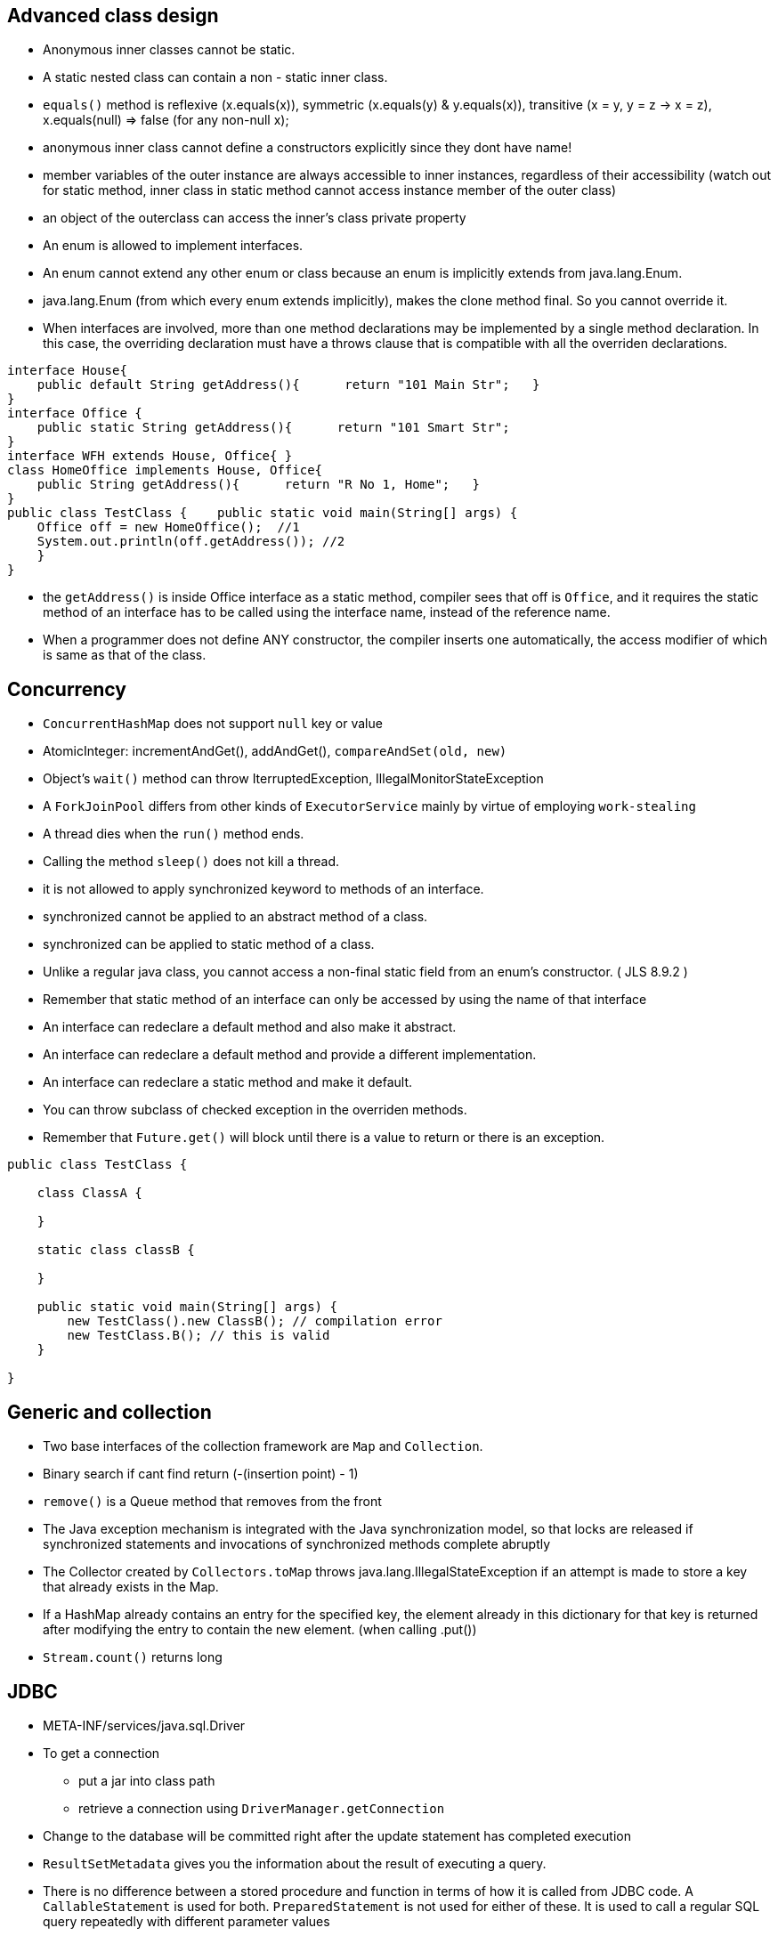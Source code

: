 ## Advanced class design

- Anonymous inner classes cannot be static.

- A static nested class can contain a non - static inner class.

- `equals()` method is reflexive (x.equals(x)), symmetric (x.equals(y) & y.equals(x)), transitive (x = y, y = z -> x = z), x.equals(null) => false (for any non-null x);

- anonymous inner class cannot define a constructors explicitly since they dont have name!

- member variables of the outer instance are always accessible to inner instances, regardless of their accessibility (watch out for static method, inner class in static method cannot access instance member of the outer class)

- an object of the outerclass can access the inner's class private property

- An enum is allowed to implement interfaces.

- An enum cannot extend any other enum or class because an enum is implicitly extends from java.lang.Enum.

- java.lang.Enum (from which every enum extends implicitly), makes the clone method final. So you cannot override it.

- When interfaces are involved, more than one method declarations may be implemented by a single method declaration. In this case, the overriding declaration must have a throws clause that is compatible with all the overriden declarations. 

```java
interface House{   
    public default String getAddress(){      return "101 Main Str";   } 
}  
interface Office {   
    public static String getAddress(){      return "101 Smart Str";   
}  
interface WFH extends House, Office{ }  
class HomeOffice implements House, Office{   
    public String getAddress(){      return "R No 1, Home";   } 
}  
public class TestClass {    public static void main(String[] args) {     
    Office off = new HomeOffice();  //1     
    System.out.println(off.getAddress()); //2   
    } 
} 
```
- the `getAddress()` is inside Office interface as a static method, compiler sees that off is `Office`, and it requires the static method of an interface has to be called using the interface name, instead of the reference name.

- When a programmer does not define ANY constructor, the compiler inserts one automatically, the access modifier of which is same as that of the class.

## Concurrency

- `ConcurrentHashMap` does not support `null` key or value

- AtomicInteger: incrementAndGet(), addAndGet(), `compareAndSet(old, new)`

- Object's `wait()` method can throw IterruptedException, IllegalMonitorStateException

- A `ForkJoinPool` differs from other kinds of `ExecutorService` mainly by virtue of employing `work-stealing`

- A thread dies when the `run()` method ends.

- Calling the method `sleep()` does not kill a thread.

- it is not allowed to apply synchronized keyword to methods of an interface.

- synchronized cannot be applied to an abstract method of a class.

- synchronized can be applied to static method of a class.

- Unlike a regular java class, you cannot access a non-final static field from an enum's constructor. ( JLS 8.9.2 )

- Remember that static method of an interface can only be accessed by using the name of that interface

- An interface can redeclare a default method and also make it abstract.

- An interface can redeclare a default method and provide a different implementation.

- An interface can redeclare a static method and make it default.

- You can throw subclass of checked exception in the overriden methods.

- Remember that `Future.get()` will block until there is a value to return or there is an exception.


```java

public class TestClass {

    class ClassA {

    }

    static class classB {

    }

    public static void main(String[] args) {
        new TestClass().new ClassB(); // compilation error
        new TestClass.B(); // this is valid
    }

}

```

## Generic and collection

- Two base interfaces of the collection framework are `Map` and `Collection`.

- Binary search if cant find return (-(insertion point) - 1)

- `remove()` is a Queue method that removes from the front

- The Java exception mechanism is integrated with the Java synchronization model, so that locks are released if synchronized statements and invocations of synchronized methods complete abruptly

- The Collector created by `Collectors.toMap` throws java.lang.IllegalStateException if an attempt is made to store a key that already exists in the Map.

- If a HashMap already contains an entry for the specified key, the element already in this dictionary for that key is returned after modifying the entry to contain the new element. (when calling .put())

- `Stream.count()` returns long

## JDBC

- META-INF/services/java.sql.Driver

- To get a connection
    * put a jar into class path
    * retrieve a connection using `DriverManager.getConnection`

- Change to the database will be committed right after the update statement has completed execution

- `ResultSetMetadata` gives you the information about the result of executing a query.

- There is no difference between a stored procedure and function in terms of how it is called from JDBC code. A `CallableStatement` is used for both. `PreparedStatement` is not used for either of these. It is used to call a regular SQL query repeatedly with different parameter values

- A `CallableStatement` is easier to build and call from JDBC code than a `PreparedStatement`. 

- As per Section 6.2 of JDBC 4.1 Specification:

    * A JDBC API implementation must support Entry Level SQL92 plus the SQL command Drop Table.

    * Entry Level SQL92 represents a "floor" for the level of SQL that a JDBC API implementation must support. Access to features based on SQL99 or SQL:2003 should be provided in a way that is compatible with the relevant part of the SQL99 or SQL:2003 specification

- `PreparedStatement` offers better performance when the same query is to be run multiple times with different parameter values.

- `PreparedStatement` allows several additional SQL types such as BLOB and CLOB.

- `DriverManager.registerDriver` is a valid method but it takes java.sql.Driver instance and not a String.
This method is used by the Driver class to register itself with the DriverManager. It needs not be called by the application programmer. 

- In JDBC 4.0, if you have the jar file that implements the Driver in the classpath, the Driver is automatically registered.

- When a JDBC Connection is created, it is in auto-commit mode.

- The actual classes for Connection, Statement, and ResultSet interfaces are provided by the JDBC driver and are therefore driver dependent.

- Thread is not an abstract class.

- ForkJoinPool implements Executor.

## Date/Time

- Instant `truncatedTo()` only support ChronoUnit.HOURS or below, other than that, it will throw an exception.

- All classess in java.time package such as classes for date, time, date and time combined, time zones, instants, duration, and clocks are immutable and thread-safe.

## Exception & assertion

java -ea:<class> myPackage.MyProgram 

java -da:<package>... myPackage.MyProgram

- `AccessDeniedException` is subclass of `IOException`

- If an exception is thrown within the `try-with-resources` block, then that is the exception the caller gets, but if the `close()` throw another exception then this exception is added to the original exception as a suppressed exception.

- Catch and finally blocks are executed after the resource opened in try-with-resources is closed

- `ClassNotFoundException` and `NoSuchFieldException` are checked exception.

-  Error or any RuntimeException can be thrown without having to declare them in the `throws` clause.

- You can enable or disable assertions in the unnamed root (default)package (the one in the current directory) using the following commands: 
java -ea:... myPackage.myProgram

- To enable assertions for the system level classes (classes in JDK) use
-esa
-enablesystemassertions

- assert syntanx: `assert <boolean_expression> : <any_expresion_but_void>`

- if assertion is disabled, `assert` will not be executed.

## Localization

- A resource bundle file could be a properties file or a class file.

- A `PropertyResourceBundle` is backed by a properties file. A properties file is a plain-text file that contains translatable text. Properties files are not part of the Java source code, and they can contain values for String objects only. If you need to store other types of objects, use a ListResourceBundle instead.  

- The `ListResourceBundle` class manages resources with a convenient list. Each ListResourceBundle is backed by a class file. You can store any locale-specific object in a ListResourceBundle. To add support for an additional Locale, you create another source file and compile it into a class file.

## NIO
- Path `normalize()` will not remove the root if the redundant `..` is already touch the root.

- You can always create a File object whether or not an actual file or directory by that name exists.

- Files.copy method will copy the file test1.txt into test2.txt. If test2.txt doesn't exist, it will be created. However, `Files.isSameFile` method doesn't check the contents of the file. It is meant to check if the two path objects resolve to the same file or not. In this case, they are not, and so, it will return false. 

- FileSystemNotFoundException - The file system, identified by the URI, does not exist and cannot be created automatically, or the provider identified by the URI's scheme component is not installed (when create URI)

- Note that none of the PrintWriter's methods throw any I/O exceptions because they suppress the errors in writing and set an internal flag for error status instead.

- The `prinwriter.checkError()` method returns true if there has been a problem in writing.

- `Console` class is `java.io` package. (`System.console()`)

- Call to `System.console()` doesn't throw any exception either. It just returns null if Console is not available.

- `PrinWriter` does not have `write(boolean)`, it does have `write(char)`, `write(int)`, `write(String)` methods.

```java
Path p1 = Paths.get("c:\\..\\temp\\test.txt");
System.out.println(p1.normalize().toUri()); // will print file:///c:/temp/test.txt
```

## Fundamental serialization

## Stream API 

- However, findAny is deliberately designed to be non-deterministic. Its API specifically says that it may return any element from the stream. If you want to select the first element, you should use findFirst.